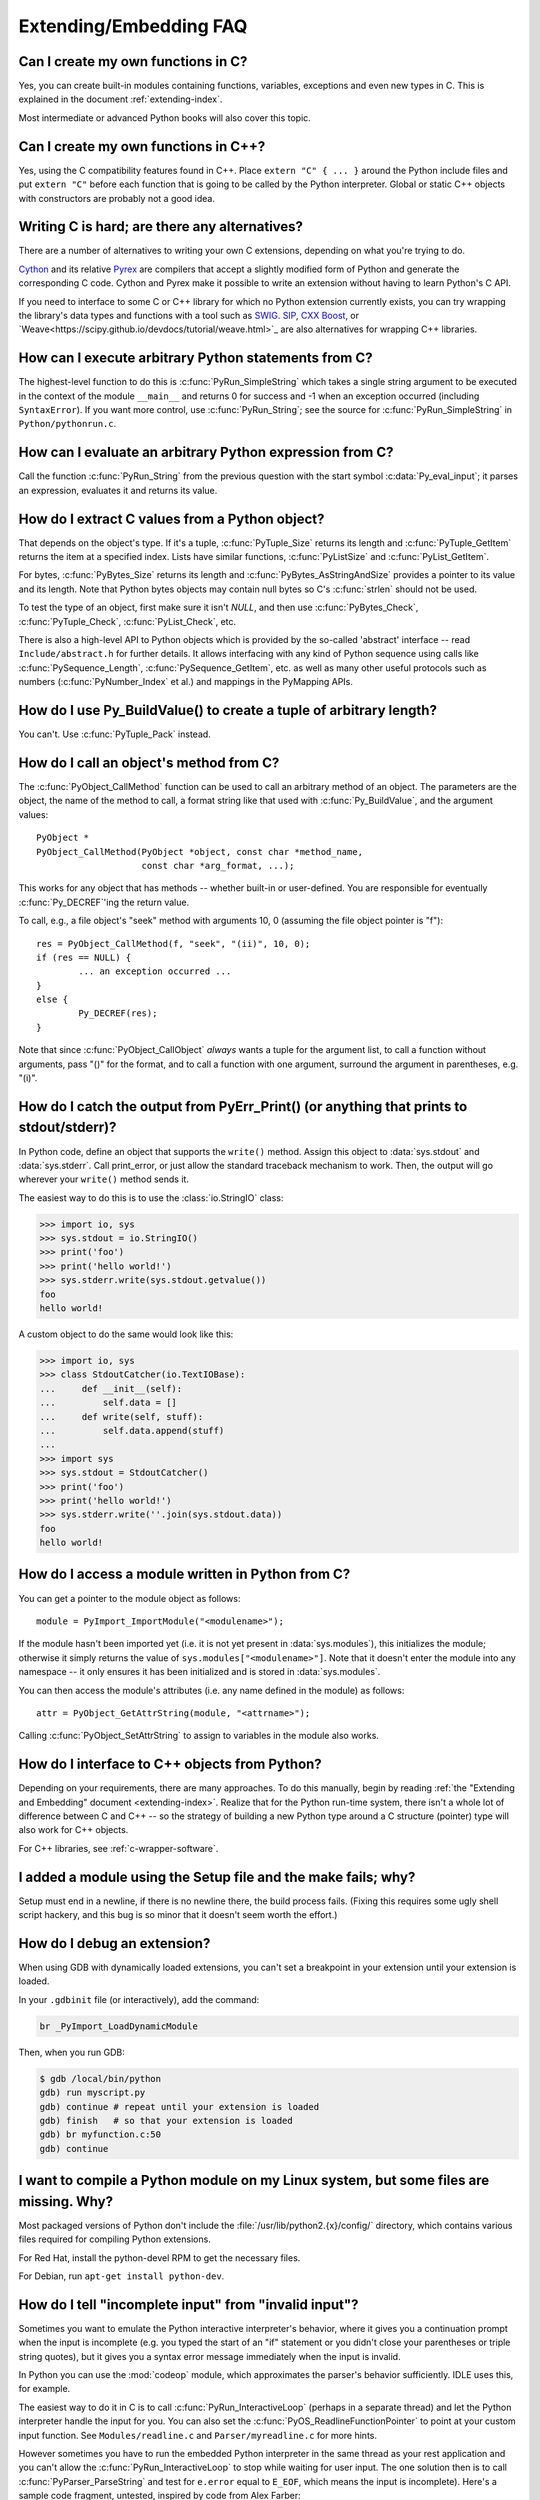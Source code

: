 =======================
Extending/Embedding FAQ
=======================

.. only:: html

   .. contents::

.. highlight:: c


.. XXX need review for Python 3.


Can I create my own functions in C?
-----------------------------------

Yes, you can create built-in modules containing functions, variables, exceptions
and even new types in C.  This is explained in the document
:ref:`extending-index`.

Most intermediate or advanced Python books will also cover this topic.


Can I create my own functions in C++?
-------------------------------------

Yes, using the C compatibility features found in C++.  Place ``extern "C" {
... }`` around the Python include files and put ``extern "C"`` before each
function that is going to be called by the Python interpreter.  Global or static
C++ objects with constructors are probably not a good idea.


.. _c-wrapper-software:

Writing C is hard; are there any alternatives?
----------------------------------------------

There are a number of alternatives to writing your own C extensions, depending
on what you're trying to do.

.. XXX make sure these all work

`Cython <http://cython.org>`_ and its relative `Pyrex
<https://www.cosc.canterbury.ac.nz/greg.ewing/python/Pyrex/>`_ are compilers
that accept a slightly modified form of Python and generate the corresponding
C code.  Cython and Pyrex make it possible to write an extension without having
to learn Python's C API.

If you need to interface to some C or C++ library for which no Python extension
currently exists, you can try wrapping the library's data types and functions
with a tool such as `SWIG <http://www.swig.org>`_.  `SIP
<https://riverbankcomputing.com/software/sip/intro>`__, `CXX
<http://cxx.sourceforge.net/>`_ `Boost
<http://www.boost.org/doc/libs/1_64_0/libs/python/doc/html/index.html>`_, or
`Weave<https://scipy.github.io/devdocs/tutorial/weave.html>`_ are also
alternatives for wrapping C++ libraries.


How can I execute arbitrary Python statements from C?
-----------------------------------------------------

The highest-level function to do this is :c:func:`PyRun_SimpleString` which takes
a single string argument to be executed in the context of the module
``__main__`` and returns 0 for success and -1 when an exception occurred
(including ``SyntaxError``).  If you want more control, use
:c:func:`PyRun_String`; see the source for :c:func:`PyRun_SimpleString` in
``Python/pythonrun.c``.


How can I evaluate an arbitrary Python expression from C?
---------------------------------------------------------

Call the function :c:func:`PyRun_String` from the previous question with the
start symbol :c:data:`Py_eval_input`; it parses an expression, evaluates it and
returns its value.


How do I extract C values from a Python object?
-----------------------------------------------

That depends on the object's type.  If it's a tuple, :c:func:`PyTuple_Size`
returns its length and :c:func:`PyTuple_GetItem` returns the item at a specified
index.  Lists have similar functions, :c:func:`PyListSize` and
:c:func:`PyList_GetItem`.

For bytes, :c:func:`PyBytes_Size` returns its length and
:c:func:`PyBytes_AsStringAndSize` provides a pointer to its value and its
length.  Note that Python bytes objects may contain null bytes so C's
:c:func:`strlen` should not be used.

To test the type of an object, first make sure it isn't *NULL*, and then use
:c:func:`PyBytes_Check`, :c:func:`PyTuple_Check`, :c:func:`PyList_Check`, etc.

There is also a high-level API to Python objects which is provided by the
so-called 'abstract' interface -- read ``Include/abstract.h`` for further
details.  It allows interfacing with any kind of Python sequence using calls
like :c:func:`PySequence_Length`, :c:func:`PySequence_GetItem`, etc. as well
as many other useful protocols such as numbers (:c:func:`PyNumber_Index` et
al.) and mappings in the PyMapping APIs.


How do I use Py_BuildValue() to create a tuple of arbitrary length?
-------------------------------------------------------------------

You can't.  Use :c:func:`PyTuple_Pack` instead.


How do I call an object's method from C?
----------------------------------------

The :c:func:`PyObject_CallMethod` function can be used to call an arbitrary
method of an object.  The parameters are the object, the name of the method to
call, a format string like that used with :c:func:`Py_BuildValue`, and the
argument values::

   PyObject *
   PyObject_CallMethod(PyObject *object, const char *method_name,
                       const char *arg_format, ...);

This works for any object that has methods -- whether built-in or user-defined.
You are responsible for eventually :c:func:`Py_DECREF`\ 'ing the return value.

To call, e.g., a file object's "seek" method with arguments 10, 0 (assuming the
file object pointer is "f")::

   res = PyObject_CallMethod(f, "seek", "(ii)", 10, 0);
   if (res == NULL) {
           ... an exception occurred ...
   }
   else {
           Py_DECREF(res);
   }

Note that since :c:func:`PyObject_CallObject` *always* wants a tuple for the
argument list, to call a function without arguments, pass "()" for the format,
and to call a function with one argument, surround the argument in parentheses,
e.g. "(i)".


How do I catch the output from PyErr_Print() (or anything that prints to stdout/stderr)?
----------------------------------------------------------------------------------------

In Python code, define an object that supports the ``write()`` method.  Assign
this object to :data:`sys.stdout` and :data:`sys.stderr`.  Call print_error, or
just allow the standard traceback mechanism to work. Then, the output will go
wherever your ``write()`` method sends it.

The easiest way to do this is to use the :class:`io.StringIO` class:

.. code-block:: pycon

   >>> import io, sys
   >>> sys.stdout = io.StringIO()
   >>> print('foo')
   >>> print('hello world!')
   >>> sys.stderr.write(sys.stdout.getvalue())
   foo
   hello world!

A custom object to do the same would look like this:

.. code-block:: pycon

   >>> import io, sys
   >>> class StdoutCatcher(io.TextIOBase):
   ...     def __init__(self):
   ...         self.data = []
   ...     def write(self, stuff):
   ...         self.data.append(stuff)
   ...
   >>> import sys
   >>> sys.stdout = StdoutCatcher()
   >>> print('foo')
   >>> print('hello world!')
   >>> sys.stderr.write(''.join(sys.stdout.data))
   foo
   hello world!


How do I access a module written in Python from C?
--------------------------------------------------

You can get a pointer to the module object as follows::

   module = PyImport_ImportModule("<modulename>");

If the module hasn't been imported yet (i.e. it is not yet present in
:data:`sys.modules`), this initializes the module; otherwise it simply returns
the value of ``sys.modules["<modulename>"]``.  Note that it doesn't enter the
module into any namespace -- it only ensures it has been initialized and is
stored in :data:`sys.modules`.

You can then access the module's attributes (i.e. any name defined in the
module) as follows::

   attr = PyObject_GetAttrString(module, "<attrname>");

Calling :c:func:`PyObject_SetAttrString` to assign to variables in the module
also works.


How do I interface to C++ objects from Python?
----------------------------------------------

Depending on your requirements, there are many approaches.  To do this manually,
begin by reading :ref:`the "Extending and Embedding" document
<extending-index>`.  Realize that for the Python run-time system, there isn't a
whole lot of difference between C and C++ -- so the strategy of building a new
Python type around a C structure (pointer) type will also work for C++ objects.

For C++ libraries, see :ref:`c-wrapper-software`.


I added a module using the Setup file and the make fails; why?
--------------------------------------------------------------

Setup must end in a newline, if there is no newline there, the build process
fails.  (Fixing this requires some ugly shell script hackery, and this bug is so
minor that it doesn't seem worth the effort.)


How do I debug an extension?
----------------------------

When using GDB with dynamically loaded extensions, you can't set a breakpoint in
your extension until your extension is loaded.

In your ``.gdbinit`` file (or interactively), add the command:

.. code-block:: none

   br _PyImport_LoadDynamicModule

Then, when you run GDB:

.. code-block:: shell-session

   $ gdb /local/bin/python
   gdb) run myscript.py
   gdb) continue # repeat until your extension is loaded
   gdb) finish   # so that your extension is loaded
   gdb) br myfunction.c:50
   gdb) continue

I want to compile a Python module on my Linux system, but some files are missing. Why?
--------------------------------------------------------------------------------------

Most packaged versions of Python don't include the
:file:`/usr/lib/python2.{x}/config/` directory, which contains various files
required for compiling Python extensions.

For Red Hat, install the python-devel RPM to get the necessary files.

For Debian, run ``apt-get install python-dev``.


How do I tell "incomplete input" from "invalid input"?
------------------------------------------------------

Sometimes you want to emulate the Python interactive interpreter's behavior,
where it gives you a continuation prompt when the input is incomplete (e.g. you
typed the start of an "if" statement or you didn't close your parentheses or
triple string quotes), but it gives you a syntax error message immediately when
the input is invalid.

In Python you can use the :mod:`codeop` module, which approximates the parser's
behavior sufficiently.  IDLE uses this, for example.

The easiest way to do it in C is to call :c:func:`PyRun_InteractiveLoop` (perhaps
in a separate thread) and let the Python interpreter handle the input for
you. You can also set the :c:func:`PyOS_ReadlineFunctionPointer` to point at your
custom input function. See ``Modules/readline.c`` and ``Parser/myreadline.c``
for more hints.

However sometimes you have to run the embedded Python interpreter in the same
thread as your rest application and you can't allow the
:c:func:`PyRun_InteractiveLoop` to stop while waiting for user input.  The one
solution then is to call :c:func:`PyParser_ParseString` and test for ``e.error``
equal to ``E_EOF``, which means the input is incomplete).  Here's a sample code
fragment, untested, inspired by code from Alex Farber::

   #include <Python.h>
   #include <node.h>
   #include <errcode.h>
   #include <grammar.h>
   #include <parsetok.h>
   #include <compile.h>

   int testcomplete(char *code)
     /* code should end in \n */
     /* return -1 for error, 0 for incomplete, 1 for complete */
   {
     node *n;
     perrdetail e;

     n = PyParser_ParseString(code, &_PyParser_Grammar,
                              Py_file_input, &e);
     if (n == NULL) {
       if (e.error == E_EOF)
         return 0;
       return -1;
     }

     PyNode_Free(n);
     return 1;
   }

Another solution is trying to compile the received string with
:c:func:`Py_CompileString`. If it compiles without errors, try to execute the
returned code object by calling :c:func:`PyEval_EvalCode`. Otherwise save the
input for later. If the compilation fails, find out if it's an error or just
more input is required - by extracting the message string from the exception
tuple and comparing it to the string "unexpected EOF while parsing".  Here is a
complete example using the GNU readline library (you may want to ignore
**SIGINT** while calling readline())::

   #include <stdio.h>
   #include <readline.h>

   #include <Python.h>
   #include <object.h>
   #include <compile.h>
   #include <eval.h>

   int main (int argc, char* argv[])
   {
     int i, j, done = 0;                          /* lengths of line, code */
     char ps1[] = ">>> ";
     char ps2[] = "... ";
     char *prompt = ps1;
     char *msg, *line, *code = NULL;
     PyObject *src, *glb, *loc;
     PyObject *exc, *val, *trb, *obj, *dum;

     Py_Initialize ();
     loc = PyDict_New ();
     glb = PyDict_New ();
     PyDict_SetItemString (glb, "__builtins__", PyEval_GetBuiltins ());

     while (!done)
     {
       line = readline (prompt);

       if (NULL == line)                          /* Ctrl-D pressed */
       {
         done = 1;
       }
       else
       {
         i = strlen (line);

         if (i > 0)
           add_history (line);                    /* save non-empty lines */

         if (NULL == code)                        /* nothing in code yet */
           j = 0;
         else
           j = strlen (code);

         code = realloc (code, i + j + 2);
         if (NULL == code)                        /* out of memory */
           exit (1);

         if (0 == j)                              /* code was empty, so */
           code[0] = '\0';                        /* keep strncat happy */

         strncat (code, line, i);                 /* append line to code */
         code[i + j] = '\n';                      /* append '\n' to code */
         code[i + j + 1] = '\0';

         src = Py_CompileString (code, "<stdin>", Py_single_input);

         if (NULL != src)                         /* compiled just fine - */
         {
           if (ps1  == prompt ||                  /* ">>> " or */
               '\n' == code[i + j - 1])           /* "... " and double '\n' */
           {                                               /* so execute it */
             dum = PyEval_EvalCode (src, glb, loc);
             Py_XDECREF (dum);
             Py_XDECREF (src);
             free (code);
             code = NULL;
             if (PyErr_Occurred ())
               PyErr_Print ();
             prompt = ps1;
           }
         }                                        /* syntax error or E_EOF? */
         else if (PyErr_ExceptionMatches (PyExc_SyntaxError))
         {
           PyErr_Fetch (&exc, &val, &trb);        /* clears exception! */

           if (PyArg_ParseTuple (val, "sO", &msg, &obj) &&
               !strcmp (msg, "unexpected EOF while parsing")) /* E_EOF */
           {
             Py_XDECREF (exc);
             Py_XDECREF (val);
             Py_XDECREF (trb);
             prompt = ps2;
           }
           else                                   /* some other syntax error */
           {
             PyErr_Restore (exc, val, trb);
             PyErr_Print ();
             free (code);
             code = NULL;
             prompt = ps1;
           }
         }
         else                                     /* some non-syntax error */
         {
           PyErr_Print ();
           free (code);
           code = NULL;
           prompt = ps1;
         }

         free (line);
       }
     }

     Py_XDECREF(glb);
     Py_XDECREF(loc);
     Py_Finalize();
     exit(0);
   }


How do I find undefined g++ symbols __builtin_new or __pure_virtual?
--------------------------------------------------------------------

To dynamically load g++ extension modules, you must recompile Python, relink it
using g++ (change LINKCC in the Python Modules Makefile), and link your
extension module using g++ (e.g., ``g++ -shared -o mymodule.so mymodule.o``).


Can I create an object class with some methods implemented in C and others in Python (e.g. through inheritance)?
----------------------------------------------------------------------------------------------------------------

Yes, you can inherit from built-in classes such as :class:`int`, :class:`list`,
:class:`dict`, etc.

The Boost Python Library (BPL, http://www.boost.org/libs/python/doc/index.html)
provides a way of doing this from C++ (i.e. you can inherit from an extension
class written in C++ using the BPL).
